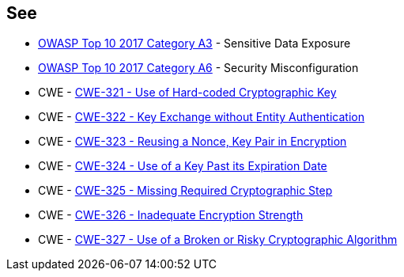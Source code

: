 == See

* https://www.owasp.org/www-project-top-ten/2017/A3_2017-Sensitive_Data_Exposure[OWASP Top 10 2017 Category A3] - Sensitive Data Exposure
* https://owasp.org/www-project-top-ten/2017/A6_2017-Security_Misconfiguration[OWASP Top 10 2017 Category A6] - Security Misconfiguration
* CWE - https://cwe.mitre.org/data/definitions/321[CWE-321 - Use of Hard-coded Cryptographic Key]
* CWE - https://cwe.mitre.org/data/definitions/322[CWE-322 - Key Exchange without Entity Authentication]
* CWE - https://cwe.mitre.org/data/definitions/323[CWE-323 - Reusing a Nonce, Key Pair in Encryption]
* CWE - https://cwe.mitre.org/data/definitions/324[CWE-324 - Use of a Key Past its Expiration Date]
* CWE - https://cwe.mitre.org/data/definitions/325[CWE-325 - Missing Required Cryptographic Step]
* CWE - https://cwe.mitre.org/data/definitions/326[CWE-326 - Inadequate Encryption Strength]
* CWE - https://cwe.mitre.org/data/definitions/327[CWE-327 - Use of a Broken or Risky Cryptographic Algorithm]
